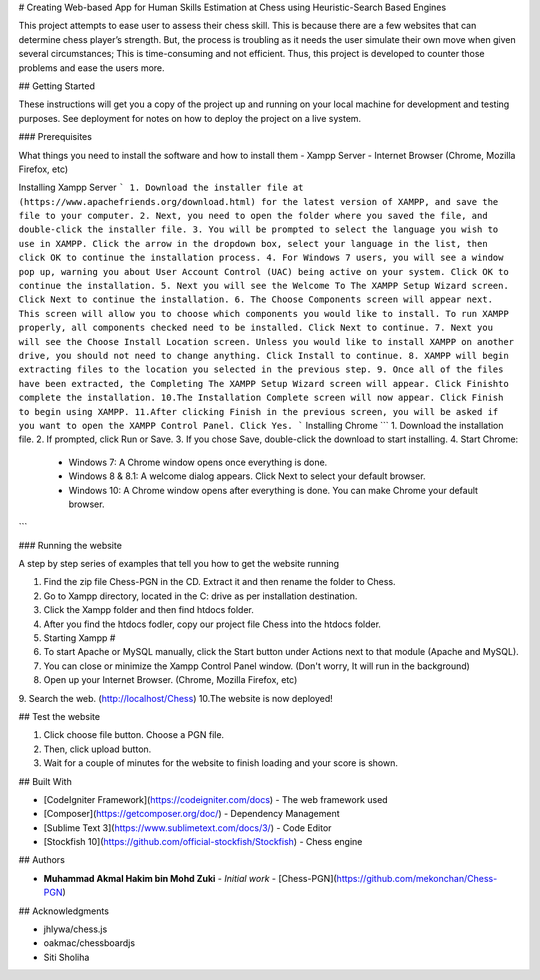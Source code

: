 # Creating Web-based App for Human Skills Estimation at Chess using Heuristic-Search Based Engines

This project attempts to ease user to assess their chess skill. This is because there are a few websites that can 
determine chess player’s strength. But, the process is troubling as it needs the user simulate their own move when 
given several circumstances; This is time-consuming and not efficient. Thus, this project is developed to counter 
those problems and ease the users more.

## Getting Started

These instructions will get you a copy of the project up and running on your local machine for development and testing purposes. See deployment for notes on how to deploy the project on a live system.

### Prerequisites

What things you need to install the software and how to install them
- Xampp Server
- Internet Browser (Chrome, Mozilla Firefox, etc)

Installing Xampp Server
```
1. Download the installer file at (https://www.apachefriends.org/download.html) for the latest version of XAMPP, and save the file to your computer.
2. Next, you need to open the folder where you saved the file, and double-click the installer file.
3. You will be prompted to select the language you wish to use in XAMPP. Click the arrow in the dropdown box, select your language in the list, then click OK to continue the installation process.
4. For Windows 7 users, you will see a window pop up, warning you about User Account Control (UAC) being active on your system. Click OK to continue the installation.
5. Next you will see the Welcome To The XAMPP Setup Wizard screen. Click Next to continue the installation.
6. The Choose Components screen will appear next. This screen will allow you to choose which components you would like to install. To run XAMPP properly, all components checked need to be installed. Click Next to continue.
7. Next you will see the Choose Install Location screen. Unless you would like to install XAMPP on another drive, you should not need to change anything. Click Install to continue.
8. XAMPP will begin extracting files to the location you selected in the previous step.
9. Once all of the files have been extracted, the Completing The XAMPP Setup Wizard screen will appear. Click Finishto complete the installation.
10.The Installation Complete screen will now appear. Click Finish to begin using XAMPP.
11.After clicking Finish in the previous screen, you will be asked if you want to open the XAMPP Control Panel. Click Yes.
```
Installing Chrome
```
1. Download the installation file.
2. If prompted, click Run or Save.
3. If you chose Save, double-click the download to start installing.
4. Start Chrome:
   - Windows 7: A Chrome window opens once everything is done.
   - Windows 8 & 8.1: A welcome dialog appears. Click Next to select your default browser.
   - Windows 10: A Chrome window opens after everything is done. You can make Chrome your default browser.
```

### Running the website

A step by step series of examples that tell you how to get the website running

1. Find the zip file Chess-PGN in the CD. Extract it and then rename the folder to Chess.
2. Go to Xampp directory, located in the C: drive as per installation destination.
3. Click the Xampp folder and then find htdocs folder.
4. After you find the htdocs fodler, copy our project file Chess into the htdocs folder.
5. Starting Xampp #
6. To start Apache or MySQL manually, click the Start button under Actions next to that module (Apache and MySQL).
7. You can close or minimize the Xampp Control Panel window. (Don't worry, It will run in the background)
8. Open up your Internet Browser. (Chrome, Mozilla Firefox, etc)
9. Search the web. (http://localhost/Chess)
10.The website is now deployed!

## Test the website

1. Click choose file button. Choose a PGN file.
2. Then, click upload button.
3. Wait for a couple of minutes for the website to finish loading and your score is shown.


## Built With

* [CodeIgniter Framework](https://codeigniter.com/docs) - The web framework used
* [Composer](https://getcomposer.org/doc/) - Dependency Management
* [Sublime Text 3](https://www.sublimetext.com/docs/3/) - Code Editor
* [Stockfish 10](https://github.com/official-stockfish/Stockfish) - Chess engine

## Authors

* **Muhammad Akmal Hakim bin Mohd Zuki** - *Initial work* - [Chess-PGN](https://github.com/mekonchan/Chess-PGN)

## Acknowledgments

* jhlywa/chess.js
* oakmac/chessboardjs
* Siti Sholiha
